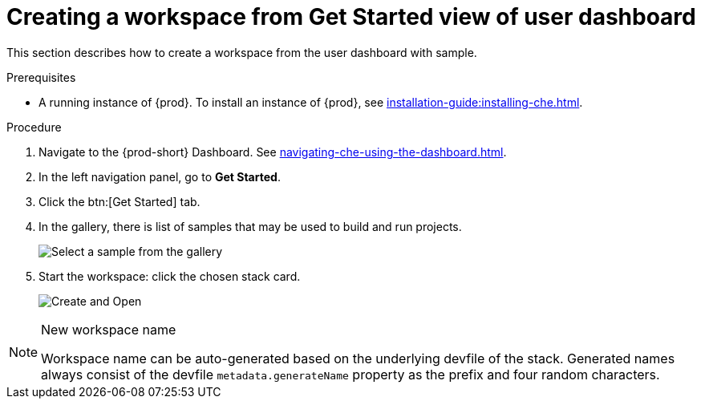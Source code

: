 // Module included in the following assemblies:
//
// creating-a-workspace-from-code-sample

[id="creating-a-workspace-from-get-started-view-of-user-dashboard_{context}"]
= Creating a workspace from Get Started view of user dashboard

This section describes how to create a workspace from the user dashboard with sample.

.Prerequisites

* A running instance of {prod}. To install an instance of {prod}, see xref:installation-guide:installing-che.adoc[].

.Procedure

. Navigate to the {prod-short} Dashboard. See xref:navigating-che-using-the-dashboard.adoc[].

. In the left navigation panel, go to *Get Started*.

. Click the btn:[Get Started] tab.

. In the gallery, there is list of samples that may be used to build and run projects.
+
image::workspaces/{project-context}-select-sample.png[Select a sample from the gallery]

. Start the workspace: click the chosen stack card.
+
image::workspaces/{project-context}-sample-card.png[Create and Open]


[NOTE]
.New workspace name
====
Workspace name can be auto-generated based on the underlying devfile of the stack. Generated names always consist of the devfile `metadata.generateName` property as the prefix and four random characters.
====
